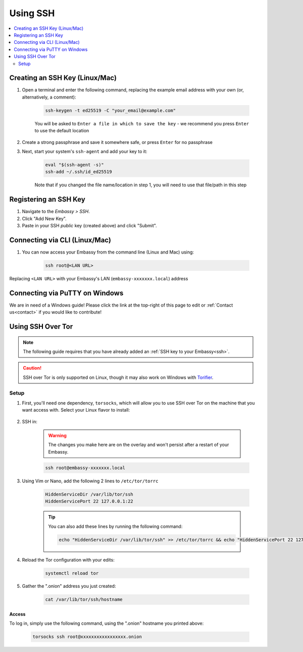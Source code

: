 .. _ssh:

=========
Using SSH
=========

.. contents::
  :depth: 2
  :local:

Creating an SSH Key (Linux/Mac)
-------------------------------

#. Open a terminal and enter the following command, replacing the example email address with your own (or, alternatively, a comment):

    .. code-block:: bash

        ssh-keygen -t ed25519 -C "your_email@example.com"

    You will be asked to ``Enter a file in which to save the key`` - we recommend you press ``Enter`` to use the default location

#. Create a strong passphrase and save it somewhere safe, or press ``Enter`` for no passphrase

#. Next, start your system's ``ssh-agent`` and add your key to it:

    .. code-block:: bash

        eval "$(ssh-agent -s)"
        ssh-add ~/.ssh/id_ed25519

    Note that if you changed the file name/location in step 1, you will need to use that file/path in this step

Registering an SSH Key
----------------------

#. Navigate to the *Embassy > SSH*.
#. Click "Add New Key".
#. Paste in your SSH *public* key (created above) and click "Submit".

Connecting via CLI (Linux/Mac)
------------------------------

#. You can now access your Embassy from the command line (Linux and Mac) using:

    .. code-block:: bash

        ssh root@<LAN URL>

Replacing ``<LAN URL>`` with your Embassy's LAN (``embassy-xxxxxxx.local``) address

Connecting via PuTTY on Windows
-------------------------------

We are in need of a Windows guide!  Please click the link at the top-right of this page to edit or :ref:`Contact us<contact>` if you would like to contribute!

Using SSH Over Tor
------------------

.. note:: The following guide requires that you have already added an :ref:`SSH key to your Embassy<ssh>`.

.. caution:: SSH over Tor is only supported on Linux, though it may also work on Windows with `Torifier <https://torifier.com/>`_.

Setup
.....

#. First, you'll need one dependency, ``torsocks``, which will allow you to use SSH over Tor on the machine that you want access with. Select your Linux flavor to install:

    .. tabs::

        .. group-tab:: Debian / Ubuntu

            .. code-block:: bash

                apt install torsocks

        .. group-tab:: Arch / Garuda / Manjaro

            .. code-block:: bash

                pacman -S torsocks

#. SSH in:

    .. warning:: The changes you make here are on the overlay and won't persist after a restart of your Embassy.

    .. code-block:: bash

        ssh root@embassy-xxxxxxx.local

#. Using Vim or Nano, add the following 2 lines to ``/etc/tor/torrc``

    .. code-block:: bash

        HiddenServiceDir /var/lib/tor/ssh
        HiddenServicePort 22 127.0.0.1:22

    .. tip:: You can also add these lines by running the following command:

        .. code-block:: bash

            echo "HiddenServiceDir /var/lib/tor/ssh" >> /etc/tor/torrc && echo "HiddenServicePort 22 127.0.0.1:22" >> /etc/tor/torrc

#. Reload the Tor configuration with your edits:

    .. code-block:: bash

        systemctl reload tor

#. Gather the ".onion" address you just created:

    .. code-block:: bash

        cat /var/lib/tor/ssh/hostname

Access
======

To log in, simply use the following command, using the ".onion" hostname you printed above:

    .. code-block::

        torsocks ssh root@xxxxxxxxxxxxxxxxx.onion
